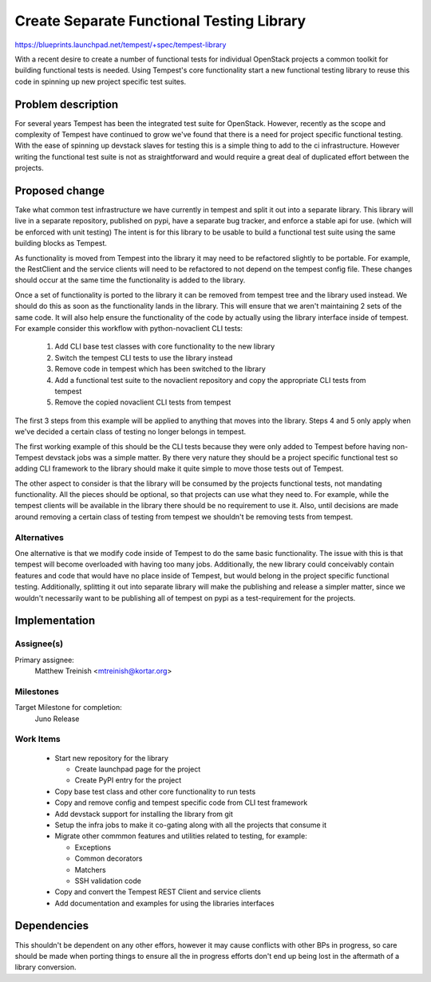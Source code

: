 ..
 This work is licensed under a Creative Commons Attribution 3.0 Unported
 License.
 http://creativecommons.org/licenses/by/3.0/legalcode

..

===========================================
 Create Separate Functional Testing Library
===========================================

https://blueprints.launchpad.net/tempest/+spec/tempest-library


With a recent desire to create a number of functional tests for individual
OpenStack projects a common toolkit for building functional tests is needed.
Using Tempest's core functionality start a new functional testing library to
reuse this code in spinning up new project specific test suites.

Problem description
===================

For several years Tempest has been the integrated test suite for OpenStack.
However, recently as the scope and complexity of Tempest have continued to grow
we've found that there is a need for project specific functional testing. With
the ease of spinning up devstack slaves for testing this is a simple thing to
add to the ci infrastructure. However writing the functional test suite is not
as straightforward and would require a great deal of duplicated effort between
the projects.

Proposed change
===============

Take what common test infrastructure we have currently in tempest and split it
out into a separate library. This library will live in a separate repository,
published on pypi, have a separate bug tracker, and enforce a stable api for
use. (which will be enforced with unit testing) The intent is for this library
to be usable to build a functional test suite using the same building blocks as
Tempest.

As functionality is moved from Tempest into the library it may need to be
refactored slightly to be portable. For example, the RestClient and the service
clients will need to be refactored to not depend on the tempest config file.
These changes should occur at the same time the functionality is added to the
library.

Once a set of functionality is ported to the library it can be removed from
tempest tree and the library used instead. We should do this as soon as the
functionality lands in the library. This will ensure that we aren't maintaining
2 sets of the same code. It will also help ensure the functionality of the code
by actually using the library interface inside of tempest. For example consider
this workflow with python-novaclient CLI tests:

 #. Add CLI base test classes with core functionality to the new library
 #. Switch the tempest CLI tests to use the library instead
 #. Remove code in tempest which has been switched to the library
 #. Add a functional test suite to the novaclient repository and copy the 
    appropriate CLI tests from tempest
 #. Remove the copied novaclient CLI tests from tempest

The first 3 steps from this example will be applied to anything that moves into
the library. Steps 4 and 5 only apply when we've decided a certain class of
testing no longer belongs in tempest.

The first working example of this should be the CLI tests because they were only
added to Tempest before having non-Tempest devstack jobs was a simple matter. By
there very nature they should be a project specific functional test so adding
CLI framework to the library should make it quite simple to move those tests out
of Tempest.

The other aspect to consider is that the library will be consumed by the
projects functional tests, not mandating functionality. All the pieces should
be optional, so that projects can use what they need to. For example, while the
tempest clients will be available in the library there should be no requirement
to use it. Also, until decisions are made around removing a certain class of
testing from tempest we shouldn't be removing tests from tempest.

Alternatives
------------

One alternative is that we modify code inside of Tempest to do the same basic
functionality. The issue with this is that tempest will become overloaded with
having too many jobs. Additionally, the new library could conceivably contain
features and code that would have no place inside of Tempest, but would belong
in the project specific functional testing. Additionally, splitting it out into
separate library will make the publishing and release a simpler matter, since
we wouldn't necessarily want to be publishing all of tempest on pypi as a
test-requirement for the projects.

Implementation
==============

Assignee(s)
-----------

Primary assignee:
  Matthew Treinish <mtreinish@kortar.org>

Milestones
----------

Target Milestone for completion:
  Juno Release

Work Items
----------

 * Start new repository for the library

   * Create launchpad page for the project
   * Create PyPI entry for the project

 * Copy base test class and other core functionality to run tests
 * Copy and remove config and tempest specific code from CLI test framework
 * Add devstack support for installing the library from git
 * Setup the infra jobs to make it co-gating along with all the projects that
   consume it
 * Migrate other commmon features and utilities related to testing, for example:

   * Exceptions
   * Common decorators
   * Matchers
   * SSH validation code

 * Copy and convert the Tempest REST Client and service clients
 * Add documentation and examples for using the libraries interfaces

Dependencies
============

This shouldn't be dependent on any other effors, however it may cause conflicts
with other BPs in progress, so care should be made when porting things to ensure
all the in progress efforts don't end up being lost in the aftermath of a
library conversion.
